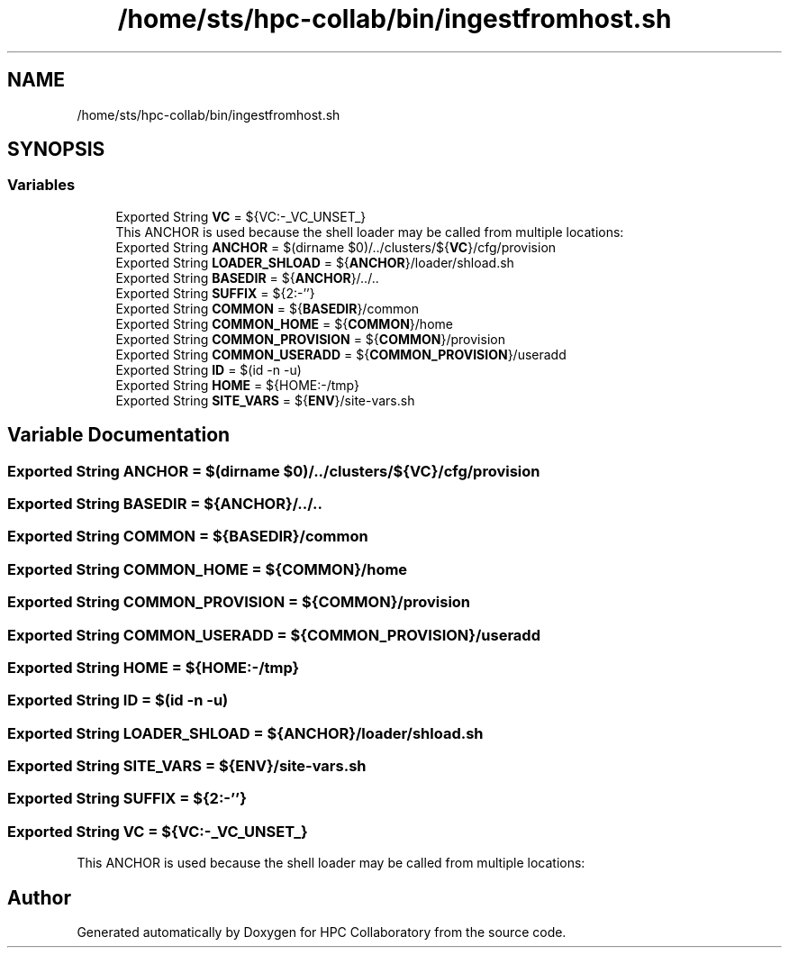 .TH "/home/sts/hpc-collab/bin/ingestfromhost.sh" 3 "Wed Apr 15 2020" "HPC Collaboratory" \" -*- nroff -*-
.ad l
.nh
.SH NAME
/home/sts/hpc-collab/bin/ingestfromhost.sh
.SH SYNOPSIS
.br
.PP
.SS "Variables"

.in +1c
.ti -1c
.RI "Exported String \fBVC\fP = ${VC:\-_VC_UNSET_}"
.br
.RI "This ANCHOR is used because the shell loader may be called from multiple locations: "
.ti -1c
.RI "Exported String \fBANCHOR\fP = $(dirname $0)/\&.\&./clusters/${\fBVC\fP}/cfg/provision"
.br
.ti -1c
.RI "Exported String \fBLOADER_SHLOAD\fP = ${\fBANCHOR\fP}/loader/shload\&.sh"
.br
.ti -1c
.RI "Exported String \fBBASEDIR\fP = ${\fBANCHOR\fP}/\&.\&./\&.\&."
.br
.ti -1c
.RI "Exported String \fBSUFFIX\fP = ${2:\-''}"
.br
.ti -1c
.RI "Exported String \fBCOMMON\fP = ${\fBBASEDIR\fP}/common"
.br
.ti -1c
.RI "Exported String \fBCOMMON_HOME\fP = ${\fBCOMMON\fP}/home"
.br
.ti -1c
.RI "Exported String \fBCOMMON_PROVISION\fP = ${\fBCOMMON\fP}/provision"
.br
.ti -1c
.RI "Exported String \fBCOMMON_USERADD\fP = ${\fBCOMMON_PROVISION\fP}/useradd"
.br
.ti -1c
.RI "Exported String \fBID\fP = $(id \-n \-u)"
.br
.ti -1c
.RI "Exported String \fBHOME\fP = ${HOME:\-/tmp}"
.br
.ti -1c
.RI "Exported String \fBSITE_VARS\fP = ${\fBENV\fP}/site\-vars\&.sh"
.br
.in -1c
.SH "Variable Documentation"
.PP 
.SS "Exported String ANCHOR = $(dirname $0)/\&.\&./clusters/${\fBVC\fP}/cfg/provision"

.SS "Exported String BASEDIR = ${\fBANCHOR\fP}/\&.\&./\&.\&."

.SS "Exported String COMMON = ${\fBBASEDIR\fP}/common"

.SS "Exported String COMMON_HOME = ${\fBCOMMON\fP}/home"

.SS "Exported String COMMON_PROVISION = ${\fBCOMMON\fP}/provision"

.SS "Exported String COMMON_USERADD = ${\fBCOMMON_PROVISION\fP}/useradd"

.SS "Exported String HOME = ${HOME:\-/tmp}"

.SS "Exported String ID = $(id \-n \-u)"

.SS "Exported String LOADER_SHLOAD = ${\fBANCHOR\fP}/loader/shload\&.sh"

.SS "Exported String SITE_VARS = ${\fBENV\fP}/site\-vars\&.sh"

.SS "Exported String SUFFIX = ${2:\-''}"

.SS "Exported String VC = ${VC:\-_VC_UNSET_}"

.PP
This ANCHOR is used because the shell loader may be called from multiple locations: 
.SH "Author"
.PP 
Generated automatically by Doxygen for HPC Collaboratory from the source code\&.
